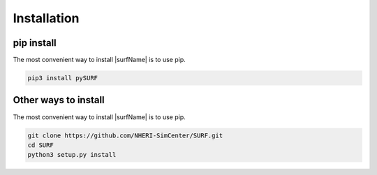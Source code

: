 .. _lbl-install:

Installation
================

pip install
--------------

The most convenient way to install |surfName| is to use pip. 

.. code-block:: none 

    pip3 install pySURF


Other ways to install
------------------------

The most convenient way to install |surfName| is to use pip. 

.. code-block:: none 

    git clone https://github.com/NHERI-SimCenter/SURF.git
    cd SURF
    python3 setup.py install